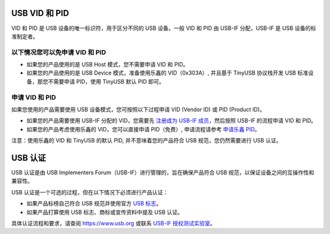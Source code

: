 USB VID 和 PID
--------------

VID 和 PID 是 USB 设备的唯一标识符，用于区分不同的 USB 设备。一般 VID 和 PID 由 USB-IF 分配，USB-IF 是 USB 设备的标准制定者。

以下情况您可以免申请 VID 和 PID
^^^^^^^^^^^^^^^^^^^^^^^^^^^^^^^


* 如果您的产品使用的是 USB Host 模式，您不需要申请 VID 和 PID。
* 如果您的产品使用的是 USB Device 模式，准备使用乐鑫的 VID（0x303A）, 并且基于 TinyUSB 协议栈开发 USB 标准设备，那您不需要申请 PID，使用 TinyUSB 默认 PID 即可。

申请 VID 和 PID
^^^^^^^^^^^^^^^

如果您使用的产品需要使用 USB 设备模式，您可按照以下过程申请 VID (Vendor ID) 或 PID (Product ID)。


* 如果您的产品需要使用 USB-IF 分配的 VID，您需要先 `注册成为 USB-IF 成员 <https://www.usb.org/members>`_，然后按照 USB-IF 的流程申请 VID 和 PID。
* 如果您的产品考虑使用乐鑫的 VID，您可以直接申请 PID（免费）, 申请流程请参考 `申请乐鑫 PID <https://github.com/espressif/usb-pids/blob/main/README.md>`_\ 。

注意：使用乐鑫的 VID 和 TinyUSB 的默认 PID, 并不意味着您的产品符合 USB 规范，您仍然需要进行 USB 认证。

USB 认证
--------

USB 认证是由 USB Implementers Forum（USB-IF）进行管理的，旨在确保产品符合 USB 规范，以保证设备之间的互操作性和兼容性。

USB 认证是一个可选的过程，但在以下情况下必须进行产品认证：


* 如果产品标榜自己符合 USB 规范并使用官方 `USB 标志 <https://www.usb.org/logo-license>`_\ 。
* 如果产品打算使用 USB 标志、商标或宣传资料中提及 USB 认证。

具体认证流程和要求，请查阅 https://www.usb.org 或联系 `USB-IF 授权测试实验室 <https://www.usb.org/labs>`_\ 。
